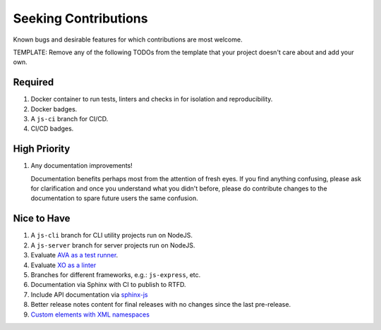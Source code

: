 .. SPDX-FileCopyrightText: 2023 Ross Patterson <me@rpatterson.net>
..
.. SPDX-License-Identifier: MIT

########################################################################################
Seeking Contributions
########################################################################################

Known bugs and desirable features for which contributions are most welcome.

TEMPLATE: Remove any of the following TODOs from the template that your project doesn't
care about and add your own.


****************************************************************************************
Required
****************************************************************************************

#. Docker container to run tests, linters and checks in for isolation and
   reproducibility.

#. Docker badges.

#. A ``js-ci`` branch for CI/CD.

#. CI/CD badges.


****************************************************************************************
High Priority
****************************************************************************************

#. Any documentation improvements!

   Documentation benefits perhaps most from the attention of fresh eyes.  If you find
   anything confusing, please ask for clarification and once you understand what you
   didn't before, please do contribute changes to the documentation to spare future
   users the same confusion.


****************************************************************************************
Nice to Have
****************************************************************************************

#. A ``js-cli`` branch for CLI utility projects run on NodeJS.

#. A ``js-server`` branch for server projects run on NodeJS.

#. Evaluate `AVA as a test runner <https://github.com/avajs/ava#readme>`_.

#. Evaluate `XO as a linter <https://github.com/xojs/xo#readme>`_

#. Branches for different frameworks, e.g.: ``js-express``, etc.

#. Documentation via Sphinx with CI to publish to RTFD.

#. Include API documentation via `sphinx-js
   <https://github.com/mozilla/sphinx-js#setup>`_

#. Better release notes content for final releases with no changes since the last
   pre-release.

#. `Custom elements with XML
   namespaces <https://github.com/WICG/webcomponents/issues/634>`_
